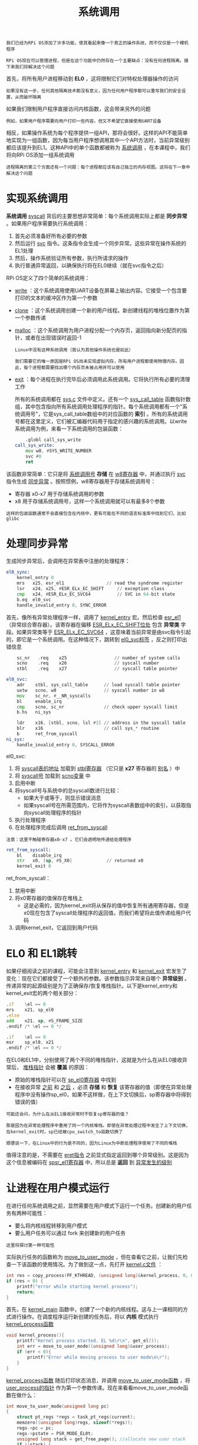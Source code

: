 #+TITLE: 系统调用
#+HTML_HEAD: <link rel="stylesheet" type="text/css" href="css/main.css" />
#+HTML_LINK_UP: ./scheduler.html
#+HTML_LINK_HOME: ./rpios.html
#+OPTIONS: num:nil timestamp:nil ^:nil

#+begin_example
  我们已经为RPi OS添加了许多功能，使其看起来像一个真正的操作系统，而不仅仅是一个裸机程序

  RPi OS现在可以管理进程，但是在这个功能中仍然存在一个主要缺点：没有任何进程隔离。接下来我们将解决这个问题
#+end_example

首先，将所有用户进程移动到 *EL0* ，这将限制它们对特权处理器操作的访问
#+begin_example
如果没有这一步，任何其他隔离技术都没有意义，因为任何用户程序都可以重写我们的安全设置，从而破坏隔离
#+end_example

如果我们限制用户程序直接访问内核函数，这会带来另外的问题

#+begin_example
例如，如果用户程序需要向用户打印一些内容，但又不希望它直接使用UART设备
#+end_example

相反，如果操作系统为每个程序提供一组API，那将会很好。这样的API不能简单地实现为一组函数，因为每当用户程序想调用其中一个API方法时，当前异常级别都应该提升到EL1。这种API中的单个函数都被称为 _系统调用_ ，在本课程中，我们将向RPi OS添加一组系统调用 

#+begin_example
  进程隔离的第三个方面还有一个问题：每个进程都应该有自己独立的内存视图。这将在下一章中解决这个问题
#+end_example

* 实现系统调用
*系统调用*  _syscall_ 背后的主要思想非常简单：每个系统调用实际上都是 *同步异常* 。如果用户程序需要执行系统调用：
1. 首先必须准备好所有必要的参数
2. 然后运行 _svc_ 指令。这条指令会生成一个同步异常。这些异常在操作系统的EL1处理
3. 然后，操作系统验证所有参数，执行所请求的操作
4. 执行普通异常返回，以确保执行将在EL0继续（就在svc指令之后）

RPi OS定义了四个简单的系统调用：
+ _write_ ：这个系统调用使用UART设备在屏幕上输出内容。它接受一个包含要打印的文本的缓冲区作为第一个参数
+ _clone_ ：这个系统调用创建一个新的用户线程。新创建线程的堆栈位置作为第一个参数传递
+ _malloc_ ：这个系统调用为用户进程分配一个内存页，返回指向新分配页的指针，或者在出现错误时返回-1
  #+begin_example
    Linux中没有这种系统调用（我认为其他操作系统也是如此）

    我们需要它的唯一原因是RPi OS尚未实现虚拟内存，所有用户进程都使用物理内存。因此，每个进程都需要找出哪个内存页未被占用并可以使用
  #+end_example
+ _exit_ ：每个进程在执行完毕后必须调用此系统调用。它将执行所有必要的清理工作

  所有的系统调用都在 _sys.c_ 文件中定义。还有一个 _sys_call_table_ 函数指针数组，其中包含指向所有系统调用处理程序的指针。每个系统调用都有一个"系统调用号"，它是sys_call_table数组中的对应函数的 *索引* 。所有的系统调用号都在这里定义，它们被汇编器代码用于指定的感兴趣的系统调用。以write系统调用为例，来看一下系统调用的包装函数：

  #+begin_src asm 
	    .globl call_sys_write
    call_sys_write:
	    mov w8, #SYS_WRITE_NUMBER
	    svc #0
	    ret
  #+end_src

该函数非常简单：它只是将 _系统调用号_ *存储* 在 _w8寄存器_ 中，并通过执行 _svc_ 指令生成 _同步异常_ 。按照惯例，w8寄存器用于存储系统调用号：
+ 寄存器 x0-x7 用于存储系统调用的参数
+ x8 用于存储系统调用号，这样一个系统调用就可以有最多8个参数 

#+begin_example
  这样的包装函数通常不会直接包含在内核中，更有可能在不同的语言标准库中找到它们，比如glibc
#+end_example

* 处理同步异常
生成同步异常后，会调用在异常表中注册的处理程序：

#+begin_src asm 
  el0_sync:
	  kernel_entry 0
	  mrs	x25, esr_el1				// read the syndrome register
	  lsr	x24, x25, #ESR_ELx_EC_SHIFT		// exception class
	  cmp	x24, #ESR_ELx_EC_SVC64			// SVC in 64-bit state
	  b.eq	el0_svc
	  handle_invalid_entry 0, SYNC_ERROR
#+end_src

首先，像所有异常处理程序一样，调用了 _kernel_entry_ 宏。然后检查 _esr_el1_ （异常综合寄存器）。该寄存器在偏移 _ESR_ELx_EC_SHIFT位处_ 包含 *异常类* 字段。如果异常类等于 _ESR_ELx_EC_SVC64_ ，这意味着当前异常是由svc指令引起的，即它是一个系统调用。在这种情况下，跳转到 _el0_svc标签_ ，反之则打印出错信息

#+begin_src asm 
	  sc_nr   .req    x25                  // number of system calls
	  scno    .req    x26                  // syscall number
	  stbl    .req    x27                  // syscall table pointer

  el0_svc:
	  adr    stbl, sys_call_table      // load syscall table pointer
	  uxtw   scno, w8                  // syscall number in w8
	  mov    sc_nr, #__NR_syscalls
	  bl     enable_irq
	  cmp    scno, sc_nr               // check upper syscall limit
	  b.hs   ni_sys

	  ldr    x16, [stbl, scno, lsl #3] // address in the syscall table
	  blr    x16                       // call sys_* routine
	  b      ret_from_syscall
  ni_sys:
	  handle_invalid_entry 0, SYSCALL_ERROR
#+end_src

el0_svc:
1. 将 _syscall表的地址_ 加载到 _stbl寄存器_ （它只是 *x27* 寄存器的 _别名_ ）中
2. 将 _syscall号_ 加载到 _scno变量_ 中
3. 启用中断
4. 将syscall号与系统中的总syscall数进行比较：
   + 如果大于或等于，则显示错误消息
   + 如果syscall号在所需范围内，它将作为syscall表数组中的索引，以获取指向syscall处理程序的指针
5. 执行处理程序
6. 在处理程序完成后调用 _ret_from_syscall_ 

#+begin_example
  注意：这里不触碰寄存器x0-x7 。它们会透明地传递给处理程序
#+end_example

#+begin_src asm 
  ret_from_syscall:
	  bl    disable_irq
	  str   x0, [sp, #S_X0]             // returned x0
	  kernel_exit 0
#+end_src
ret_from_syscall：
1. 禁用中断
2. 将x0寄存器的值保存在堆栈上
   + 这是必需的，因为kernel_exit将从保存的值中恢复所有通用寄存器，但是x0现在包含了syscall处理程序的返回值，而我们希望将此值传递给用户代码
3. 调用kernel_exit，它返回到用户代码 

* EL0 和 EL1跳转
如果仔细阅读之前的课程，可能会注意到 _kernel_entry_ 和 _kernel_exit_ 宏发生了变化：现在它们都接受了一个额外的参数。该参数指示异常来自哪个 *异常级别* 。传递异常的起源级别是为了正确保存/恢复堆栈指针。以下是kernel_entry和kernel_exit宏的两个相关部分：

#+begin_src asm 
	  .if    \el == 0
	  mrs    x21, sp_el0
	  .else
	  add    x21, sp, #S_FRAME_SIZE
	  .endif /* \el == 0 */
#+end_src

#+begin_src asm 
	  .if    \el == 0
	  msr    sp_el0, x21
	  .endif /* \el == 0 */
#+end_src

在EL0和EL1中，分别使用了两个不同的堆栈指针，这就是为什么在从EL0接收异常后， _堆栈指针_ 会被 *覆盖* 的原因：
+ 原始的堆栈指针可以在 _sp_el0寄存器_ 中找到
+ 在接收异常 _之前_ 和 _之后_ ，必须 *存储* 和 *恢复* 该寄存器的值（即使在异常处理程序中没有操作sp_el0，如果不这样做，在上下文切换后，sp寄存器中将得到错误的值）

#+begin_example
  可能还会问，为什么在从EL1接收异常时不恢复sp寄存器的值？

  那是因为在异常处理程序中重用了同一个内核堆栈。即使在异常处理过程中发生了上下文切换，在kernel_exit时，sp已经被cpu_switch_to函数切换了

  顺便说一下，在Linux中的行为是不同的，因为Linux为中断处理程序使用了不同的堆栈
#+end_example
值得注意的是，不需要在 _eret指令_ 之前显式指定返回到哪个异常级别。这是因为这个信息被编码在 _spsr_el1寄存器_ 中，所以总是 *返回* 到 _异常发生的级别_

* 让进程在用户模式运行
在进行任何系统调用之前，显然需要在用户模式下运行一个任务。创建新的用户任务有两种可能性：
+ 要么将内核线程转移到用户模式
+ 要么用户任务可以通过 fork 来创建新的用户任务

#+begin_example
  这里将探讨第一种可能性
#+end_example

实际执行任务的函数称为 _move_to_user_mode_ ，但在查看它之前，让我们先检查一下该函数的使用情况。为了做到这一点，先打开 _kernel.c文件_ ：

#+begin_src c 
  int res = copy_process(PF_KTHREAD, (unsigned long)&kernel_process, 0, 0);
  if (res < 0) {
	  printf("error while starting kernel process");
	  return;
  }
#+end_src

首先，在 _kernel_main_ 函数中，创建了一个新的内核线程。这与上一课相同的方式进行操作。在调度程序运行新创建的任务后，将以 *内核* 模式执行 _kernel_process函数_ 

#+begin_src c 
  void kernel_process(){
	  printf("Kernel process started. EL %d\r\n", get_el());
	  int err = move_to_user_mode((unsigned long)&user_process);
	  if (err < 0){
		  printf("Error while moving process to user mode\n\r");
	  }
  }
#+end_src

_kernel_process函数_ 随后打印状态消息，并调用 _move_to_user_mode函数_ ，将 _user_process的指针_ 作为第一个参数传递。现在来看看move_to_user_mode函数在做什么：

#+begin_src c 
  int move_to_user_mode(unsigned long pc)
  {
	  struct pt_regs *regs = task_pt_regs(current);
	  memzero((unsigned long)regs, sizeof(*regs));
	  regs->pc = pc;
	  regs->pstate = PSR_MODE_EL0t;
	  unsigned long stack = get_free_page(); //allocate new user stack
	  if (!stack) {
		  return -1;
	  }
	  regs->sp = stack + PAGE_SIZE;
	  current->stack = stack;
	  return 0;
  }
#+end_src

#+begin_example
  在之前的课程中，我们讨论了fork进程，并且已经看到在新创建的任务的栈顶保留了一个 pt_regs 属性

  这是我们第一次使用这个区域：我们将手动准备的处理器状态保存在其中

  这个状态的结构与kernel_exit宏所期望的完全相同，并且由pt_regs结构描述
#+end_example

在move_to_user_mode函数中，初始化了pt_regs结构的以下字段：
+ _pc_ ：它现在指向需要在 *用户模式* 下 _执行的函数_ 。kernel_exit将pc复制到 _elr_el1寄存器_ ，确保在执行完异常返回后将返回到pc地址
+ _pstate_ ：该字段将由kernel_exit复制到 _spsr_el1寄存器_ ，并在异常返回完成后成为处理器状态
  + pstate字段复制的 _PSR_MODE_EL0t常量_ 是以这样一种方式准备的，即异常返回将在 _EL0级别_ 进行
    #+begin_example
      这在前面从EL3到EL1时切换时已经使用过同样的技巧
    #+end_example
+ _stack_ ：move_to_user_mode为用户栈 *分配* 了一个 _新的页面_ ，并将 _sp字段_ 设置为指向该 _页面的顶部_

_task_pt_regs函数_ 用于 *计算* _pt_regs域的位置_ 。由于初始化了当前的内核线程，可以确定在它完成后， _sp_ 将指向 _pt_regs域的前面_ 。这发生在调用ret_from_fork函数之间

#+begin_src asm 
	  .globl ret_from_fork
  ret_from_fork:
	  bl    schedule_tail
	  cbz   x19, ret_to_user            // not a kernel thread
	  mov   x0, x20
	  blr   x19
  ret_to_user:
	  bl disable_irq
	  kernel_exit 0
#+end_src

_ret_from_fork函数_ 现在也已经更新。在内核线程完成后，执行将转到 _ret_to_user标签_ 处，这里禁用中断并执行正常的异常返回，并使用之前准备好的 *处理器状态* 

* 创建用户进程
现在回到kernel.c文件。正如在前面所看到的，当 _kernel_process_ 完成后，将在用户模式下执行 _user_process_ 函数。该函数两次调用 *clone系统调用* ，以便在两个并行线程中执行user_process1函数。clone系统调用要求传递一个 _新用户栈的位置_ ，并且还需要调用 _malloc系统调用_ 以 *分配*  _两个新的内存页面_ 。现在看一下clone系统调用的封装函数是什么样子：

#+begin_src asm 
	  .globl call_sys_clone
  call_sys_clone:
	  /* Save args for the child.  */
	  mov    x10, x0                    /*fn*/
	  mov    x11, x1                    /*arg*/
	  mov    x12, x2                    /*stack*/

	  /* Do the system call.  */
	  mov    x0, x2                     /* stack  */
	  mov    x8, #SYS_CLONE_NUMBER
	  svc    0x0

	  cmp    x0, #0
	  beq    thread_start
	  ret

  thread_start:
	  mov    x29, 0

	  /* Pick the function arg and execute.  */
	  mov    x0, x11
	  blr    x10

	  /* We are done, pass the return value through x0.  */
	  mov    x8, #SYS_EXIT_NUMBER
	  svc    0x0
#+end_src

在clone系统调用封装函数的设计中，试图模拟glibc库中相应函数的行为。该函数执行以下操作：
1. 保存寄存器 x0 - x3，这些寄存器包含系统调用的参数，稍后将被系统调用处理程序覆盖
2. 调用系统调用处理程序
3. 检查系统调用处理程序的返回值：如果返回值为0，则表示我们正在新创建的线程内执行。在这种情况下，执行跳转到thread_start标签
4. 如果返回值为非零，则它是新任务的进程标识符（PID）。这意味着在系统调用结束后我们立即返回，并且正在原始线程中执行。在这种情况下，直接返回给调用者
5. 调用作为第一个参数传递的函数，在新线程中执行
6. 函数执行完成后，执行退出系统调用（exit）：它永远不会返回

正如看到的，clone封装函数和clone系统调用的语义不同：
+ clone封装函数：接受要执行的函数的指针作为参数
+ clone系统调用：原始任务和克隆任务中返回两次给调用者 

克隆系统调用处理程序非常简单，只是调用了已经熟悉的copy_process函数。然而，这个函数已经进行了修改，现在它支持克隆用户线程和内核线程：

#+begin_src c 
  int copy_process(unsigned long clone_flags, unsigned long fn, unsigned long arg, unsigned long stack)
  {
	  preempt_disable();
	  struct task_struct *p;

	  p = (struct task_struct *) get_free_page();
	  if (!p) {
		  return -1;
	  }

	  struct pt_regs *childregs = task_pt_regs(p);
	  memzero((unsigned long)childregs, sizeof(struct pt_regs));
	  memzero((unsigned long)&p->cpu_context, sizeof(struct cpu_context));

	  if (clone_flags & PF_KTHREAD) {
		  p->cpu_context.x19 = fn;
		  p->cpu_context.x20 = arg;
	  } else {
		  struct pt_regs * cur_regs = task_pt_regs(current);
		  ,*childregs = *cur_regs;
		  childregs->regs[0] = 0;
		  childregs->sp = stack + PAGE_SIZE;
		  p->stack = stack;
	  }
	  p->flags = clone_flags;
	  p->priority = current->priority;
	  p->state = TASK_RUNNING;
	  p->counter = p->priority;
	  p->preempt_count = 1; //disable preemtion until schedule_tail

	  p->cpu_context.pc = (unsigned long)ret_from_fork;
	  p->cpu_context.sp = (unsigned long)childregs;
	  int pid = nr_tasks++;
	  task[pid] = p;
	  preempt_enable();
	  return pid;
  }
#+end_src

如果正在创建一个新的内核线程，该函数的行为与前一章中描述的完全相同。另一种情况是当克隆一个用户线程时，将执行以下代码部分：

#+begin_src c 
  struct pt_regs * cur_regs = task_pt_regs(current);
  ,*childregs = *cur_regs;
  childregs->regs[0] = 0;
  childregs->sp = stack + PAGE_SIZE;
  p->stack = stack;
#+end_src

首先获取由 _kernel_entry宏_ 保存的 *处理器状态* 

#+begin_example
  然而，为什么可以使用同样的task_pt_regs函数来返回位于内核栈顶部的pt_regs区域? 为什么pt_regs不可能存储在栈的其他位置？

  答案是，此代码只能在调用clone系统调用之后执行。在触发系统调用时，当前的内核栈是空的（在转换到用户模式后，我们将其保持为空）。这就是为什么pt_regs始终存储在内核栈的顶部

  对于所有后续的系统调用，这个规则都将被保持，因为每个系统调用在返回用户模式之前都会使内核栈为空
#+end_example

第二行将 _当前处理器状态_ *复制* 到 _子进程的状态_ 中。 子进程状态中的x0设置为0，因为调用者将解释 _x0_ 作为 _系统调用的返回值_
#+begin_example
  克隆包装函数call_sys_clone 使用该值来确定是否作为原始线程或新线程继续执行 
#+end_example

接下来，将 _子进程的sp_ 设置为指向 _新用户栈页的顶部_ 。同时还保存了 _栈页的指针_ ，以便在任务结束后进行清理 

* 退出进程
在每个用户进程完成后，它应该调用 _exit 系统调用_（在当前实现中，exit 被 clone 包装函数隐式调用）。 _exit 系统调用_ 会调用 _exit_process 函数_ ，该函数负责停用任务。下面是该函数的代码：

#+begin_src c 
  void exit_process(){
	  preempt_disable();
	  for (int i = 0; i < NR_TASKS; i++){
		  if (task[i] == current) {
			  task[i]->state = TASK_ZOMBIE;
			  break;
		  }
	  }
	  if (current->stack) {
		  free_page(current->stack);
	  }
	  preempt_enable();
	  schedule();
  }
#+end_src

按照Linux的惯例，不会立即删除任务，而是将其 *状态* 设置为 _TASK_ZOMBIE_ 。这样可以防止任务被调度程序选择并执行

#+begin_example
在Linux中，使用这种方法允许父进程在子进程完成后仍能查询有关子进程的信息
#+end_example

exit_process函数还会 *删除* _不再需要的用户栈_ ，并调用 _schedule函数_ 。调用schedule后将选择新的任务运行，因此该系统调用永远不会返回 

* 结论
#+begin_example
  现在 rpios 已经可以管理用户进程，我们越来越接近于完全的进程隔离

  然而仍然有一个重要的问题没有解决，所有的进程都共享相同的物理内存空间，并且可以互相读取其他进程的数据

  下一章中将引入虚拟内存并解决这个问题
#+end_example

| [[file:virtual_memory.org][Next：虚拟内存]] | [[file:scheduler.org][Previous：进程调度]] | [[file:rpios.org][Home: 用树莓派学习操作系统开发]] |
